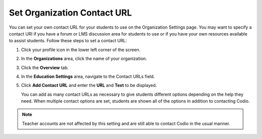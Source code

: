 .. meta::
   :description: You can set your own contact URL for your students to use on the Organization Settings page.

.. _org-contact-url:

Set Organization Contact URL
============================
You can set your own contact URL for your students to use on the Organization Settings page. You may want to specify a contact URI if you have a forum or LMS discussion area for students to use or if you have your own resources available to assist students. Follow these steps to set a contact URL:

1. Click your profile icon in the lower left corner of the screen.

   .. image:: /img/class_administration/profilepic.png
      :alt: Profile

2. In the **Organizations** area, click the name of your organization.

   .. image:: /img/class_administration/addteachers/myschoolorg.png
      :alt: My Organizations

3. Click the **Overview** tab.

   .. image:: /img/manage_organization/orgsettingstab.png
      :alt: Organization Settings

4. In the **Education Settings** area, navigate to the Contact URLs field.

5. Click **Add Contact URL** and enter the **URL** and **Text** to be displayed.

   .. image:: /img/manage_organization/org_releasegrades.png
      :alt: Contact URL

   You can add as many contact URLs as necessary to give students different options depending on the help they need. When multiple contact options are set, students are shown all of the options in addition to contacting Codio.

   .. image:: /img/manage_organization/studentoptions.png
      :alt: Contact Support Options

.. Note:: Teacher accounts are not affected by this setting and are still able to contact Codio in the usual manner. 
